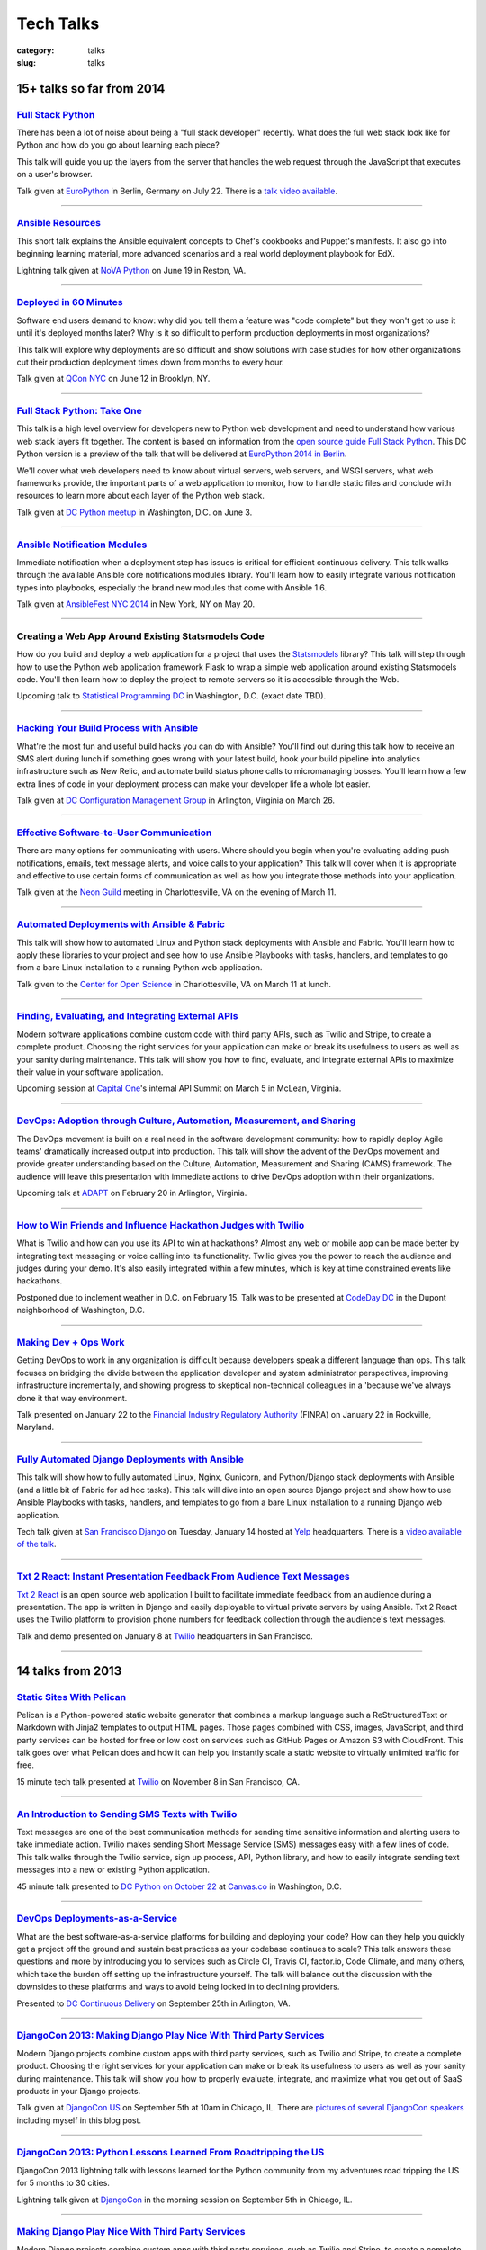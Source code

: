 Tech Talks
==========

:category: talks
:slug: talks


15+ talks so far from 2014
--------------------------

`Full Stack Python </presentations/2014-full-stack-python-berlin.html>`_
~~~~~~~~~~~~~~~~~~~~~~~~~~~~~~~~~~~~~~~~~~~~~~~~~~~~~~~~~~~~~~~~~~~~~~~~
There has been a lot of noise about being a "full stack developer" recently. 
What does the full web stack look like for Python and how do you go about 
learning each piece?

This talk will guide you up the layers from the server that handles the web 
request through the JavaScript that executes on a user's browser.

Talk given at
`EuroPython <https://ep2014.europython.eu/en/schedule/schedule/>`_ 
in Berlin, Germany on July 22. There is a 
`talk video available <https://www.youtube.com/watch?v=s6NaOKD40rY>`_.

----


`Ansible Resources </presentations/2014-ansible-resources.html>`_
~~~~~~~~~~~~~~~~~~~~~~~~~~~~~~~~~~~~~~~~~~~~~~~~~~~~~~~~~~~~~~~~~
This short talk explains the Ansible equivalent concepts to Chef's cookbooks 
and Puppet's manifests. It also go into beginning learning material, more
advanced scenarios and a real world deployment playbook for EdX.

Lightning talk given at 
`NoVA Python <http://www.meetup.com/NOVA-Python/events/169170702/>`_ 
on June 19 in Reston, VA.

----


`Deployed in 60 Minutes </presentations/2014-qcon-deployed-60-mins.html>`_
~~~~~~~~~~~~~~~~~~~~~~~~~~~~~~~~~~~~~~~~~~~~~~~~~~~~~~~~~~~~~~~~~~~~~~~~~~
Software end users demand to know: why did you tell them a feature was "code 
complete" but they won't get to use it until it's deployed months later? Why 
is it so difficult to perform production deployments in most organizations?
 
This talk will explore why deployments are so difficult and show solutions 
with case studies for how other organizations cut their production deployment 
times down from months to every hour.

Talk given at `QCon NYC <https://qconnewyork.com/users/matt-makai>`_ 
on June 12 in Brooklyn, NY.

----


`Full Stack Python: Take One </presentations/2014-full-stack-python-dc.html>`_
~~~~~~~~~~~~~~~~~~~~~~~~~~~~~~~~~~~~~~~~~~~~~~~~~~~~~~~~~~~~~~~~~~~~~~~~~~~~~~
This talk is a high level overview for developers new to Python web 
development and need to understand how various web stack layers fit 
together. The content is based on information from the 
`open source guide Full Stack Python <http://www.fullstackpython.com/>`_. 
This DC Python version is a preview of the talk that will be delivered at 
`EuroPython 2014 in Berlin <https://ep2014.europython.eu/en/event/talks/>`_.

We'll cover what web developers need to know about virtual servers, web 
servers, and WSGI servers, what web frameworks provide, the important 
parts of a web application to monitor, how to handle static files and 
conclude with resources to learn more about each layer of the Python web 
stack.

Talk given at 
`DC Python meetup <http://www.meetup.com/DCPython/events/184415582/>`_ 
in Washington, D.C. on June 3.

----


`Ansible Notification Modules </presentations/2014-ansible-notification-modules.html>`_
~~~~~~~~~~~~~~~~~~~~~~~~~~~~~~~~~~~~~~~~~~~~~~~~~~~~~~~~~~~~~~~~~~~~~~~~~~~~~~~~~~~~~~~~~~~
Immediate notification when a deployment step has issues is critical for 
efficient continuous delivery. This talk walks through the available Ansible 
core notifications modules library. You'll learn how to easily integrate 
various notification types into playbooks, especially the brand new modules 
that come with Ansible 1.6.

Talk given at 
`AnsibleFest NYC 2014 <https://www.eventbrite.com/e/ansiblefest-nyc-2014-tickets-10952628607>`_
in New York, NY on May 20.

----


Creating a Web App Around Existing Statsmodels Code
~~~~~~~~~~~~~~~~~~~~~~~~~~~~~~~~~~~~~~~~~~~~~~~~~~~
How do you build and deploy a web application for a project that uses the 
`Statsmodels <https://github.com/statsmodels/statsmodels/>`_ library? 
This talk will step through how to use the Python web application framework 
Flask to wrap a simple web application around existing Statsmodels code. You'll
then learn how to deploy the project to remote servers so it is accessible
through the Web.

Upcoming talk to 
`Statistical Programming DC <http://www.meetup.com/stats-prog-dc/>`_ 
in Washington, D.C. (exact date TBD).

----


`Hacking Your Build Process with Ansible </presentations/2014-hacking-build-process-ansible.html>`_
~~~~~~~~~~~~~~~~~~~~~~~~~~~~~~~~~~~~~~~~~~~~~~~~~~~~~~~~~~~~~~~~~~~~~~~~~~~~~~~~~~~~~~~~~~~~~~~~~~~
What're the most fun and useful build hacks you can do with Ansible? You'll 
find out during this talk how to receive an SMS alert during lunch if 
something goes wrong with your latest build, hook your build pipeline into 
analytics infrastructure such as New Relic, and automate build status phone 
calls to micromanaging bosses. You'll learn how a few extra lines of code in 
your deployment process can make your developer life a whole lot easier.

Talk given at `DC Configuration Management Group <http://www.meetup.com/DC-Configuration-Management-Group/events/170471292/>`_
in Arlington, Virginia on March 26.

----


`Effective Software-to-User Communication </presentations/2014-neon-guild-effective-software-to-user-communication.html>`_
~~~~~~~~~~~~~~~~~~~~~~~~~~~~~~~~~~~~~~~~~~~~~~~~~~~~~~~~~~~~~~~~~~~~~~~~~~~~~~~~~~~~~~~~~~~~~~~~~~~~~~~~~~~~~~~~~~~~~~~~~~
There are many options for communicating with users. Where should you begin
when you're evaluating adding push notifications, emails, text message 
alerts, and voice calls to your application? This talk will cover when it is
appropriate and effective to use certain forms of communication as well as
how you integrate those methods into your application.

Talk given at the `Neon Guild <http://www.neonguild.org/>`_ meeting in 
Charlottesville, VA on the evening of March 11.

----


`Automated Deployments with Ansible & Fabric </presentations/2014-cos-ansible.html>`_
~~~~~~~~~~~~~~~~~~~~~~~~~~~~~~~~~~~~~~~~~~~~~~~~~~~~~~~~~~~~~~~~~~~~~~~~~~~~~~~~~~~~~
This talk will show how to automated Linux and Python stack deployments with 
Ansible and Fabric. You'll learn how to apply these libraries to your 
project and see how to use Ansible Playbooks with tasks, handlers, and 
templates to go from a bare Linux installation to a running Python web 
application.

Talk given to the
`Center for Open Science <http://centerforopenscience.org/>`_ in 
Charlottesville, VA on March 11 at lunch.

----


`Finding, Evaluating, and Integrating External APIs </presentations/2014-capital-one-find-evaluate-integrate-external-apis.html>`_
~~~~~~~~~~~~~~~~~~~~~~~~~~~~~~~~~~~~~~~~~~~~~~~~~~~~~~~~~~~~~~~~~~~~~~~~~~~~~~~~~~~~~~~~~~~~~~~~~~~~~~~~~~~~~~~~~~~~~~~~~~~~~~~~~~
Modern software applications combine custom code with third party APIs, 
such as Twilio and Stripe, to create a complete product. Choosing the 
right services for your application can make or break its usefulness to 
users as well as your sanity during maintenance. This talk will show you 
how to find, evaluate, and integrate external APIs to maximize their value
in your software application.

Upcoming session at `Capital One <https://www.capitalone.com/>`_'s internal
API Summit on March 5 in McLean, Virginia.

----

..  Appropriate Software Communications
    ~~~~~~~~~~~~~~~~~~~~~~~~~~~~~~~~~~~
    When is it appropriate to send an email, push notification, text message,
    or voice call to users from your web or mobile application? This
    short talk covers several important rules for fostering maximum user 
    engagement while avoiding spamming your customers.
    Upcoming short 10 minute talk on March 3 to 
    `DC Nightowls <http://www.meetup.com/dcnightowls/>`_ in the Dupont 
    neighborhood of Washington, D.C.
    ----


`DevOps: Adoption through Culture, Automation, Measurement, and Sharing </presentations/2014-adapt-devops.html>`_
~~~~~~~~~~~~~~~~~~~~~~~~~~~~~~~~~~~~~~~~~~~~~~~~~~~~~~~~~~~~~~~~~~~~~~~~~~~~~~~~~~~~~~~~~~~~~~~~~~~~~~~~~~~~~~~~~~~~~~~~~
The DevOps movement is built on a real need in the software development 
community: how to rapidly deploy Agile teams' dramatically increased 
output into production. This talk will show the advent of the DevOps 
movement and provide greater understanding based on the Culture, Automation, 
Measurement and Sharing (CAMS) framework. The audience will leave this 
presentation with immediate actions to drive DevOps adoption within their 
organizations.

Upcoming talk at `ADAPT <http://afei.org/events/4A21/Pages/default.aspx>`_  on February 20 in Arlington, Virginia.

----


`How to Win Friends and Influence Hackathon Judges with Twilio </presentations/2014-codeday-dc-twilio-intro.html>`_
~~~~~~~~~~~~~~~~~~~~~~~~~~~~~~~~~~~~~~~~~~~~~~~~~~~~~~~~~~~~~~~~~~~~~~~~~~~~~~~~~~~~~~~~~~~~~~~~~~~~~~~~~~~~~~~~~~~
What is Twilio and how can you use its API to win at hackathons? Almost
any web or mobile app can be made better by integrating text messaging or
voice calling into its functionality. Twilio gives you the power to reach
the audience and judges during your demo. It's also easily integrated within 
a few minutes, which is key at time constrained events like hackathons.

Postponed due to inclement weather in D.C. on February 15. Talk was to be
presented at `CodeDay DC <http://dc.codeday.org/>`_ in the Dupont 
neighborhood of Washington, D.C.

----


`Making Dev + Ops Work </presentations/2014-finra-dev-plus-ops.html>`_
~~~~~~~~~~~~~~~~~~~~~~~~~~~~~~~~~~~~~~~~~~~~~~~~~~~~~~~~~~~~~~~~~~~~~~~~~~~~~~~~~~~~~~~~~~~~~~~~~~~~~~~~~~~~~~~~~~~~~
Getting DevOps to work in any organization is difficult because developers 
speak a different language than ops. This talk focuses on bridging the divide 
between the application developer and system administrator perspectives, 
improving infrastructure incrementally, and showing progress to skeptical 
non-technical colleagues in a 'because we've always done it that way 
environment.

Talk presented on January 22 to the 
`Financial Industry Regulatory Authority <http://www.finra.org/>`_
(FINRA) on January 22 in Rockville, Maryland.

----


`Fully Automated Django Deployments with Ansible </presentations/2014-san-fran-django-ansible.html>`_
~~~~~~~~~~~~~~~~~~~~~~~~~~~~~~~~~~~~~~~~~~~~~~~~~~~~~~~~~~~~~~~~~~~~~~~~~~~~~~~~~~~~~~~~~~~~~~~~~~~~~
This talk will show how to fully automated Linux, Nginx, 
Gunicorn, and Python/Django stack deployments with Ansible (and a little 
bit of Fabric for ad hoc tasks). This talk will dive into an open source 
Django project and show how to use Ansible Playbooks with tasks, 
handlers, and templates to go from a bare Linux installation to a 
running Django web application.

Tech talk given at
`San Francisco Django <http://www.meetup.com/The-San-Francisco-Django-Meetup-Group/events/151920512/>`_ 
on Tuesday, January 14 hosted at `Yelp <http://www.yelp.com/about>`_ 
headquarters. There is a `video available of the talk <http://www.youtube.com/watch?v=pg-cOPVYKCw>`_.

----


`Txt 2 React: Instant Presentation Feedback From Audience Text Messages </presentations/2014-txt2react-twilio-app.html>`_
~~~~~~~~~~~~~~~~~~~~~~~~~~~~~~~~~~~~~~~~~~~~~~~~~~~~~~~~~~~~~~~~~~~~~~~~~~~~~~~~~~~~~~~~~~~~~~~~~~~~~~~~~~~~~~~~~~~~~~~~~
`Txt 2 React <https://github.com/makaimc/txt2react>`_ is an open source web 
application I built to facilitate immediate feedback from an audience 
during a presentation. The app is written in Django and easily deployable to
virtual private servers by using Ansible. Txt 2 React uses the Twilio platform 
to provision phone numbers for feedback collection through the audience's
text messages.

Talk and demo presented on January 8 at `Twilio <https://www.twilio.com/>`_ 
headquarters in San Francisco.

----



14 talks from 2013
------------------

`Static Sites With Pelican </presentations/pelican-static-sites.html>`_
~~~~~~~~~~~~~~~~~~~~~~~~~~~~~~~~~~~~~~~~~~~~~~~~~~~~~~~~~~~~~~~~~~~~~~~
Pelican is a Python-powered static website generator that combines
a markup language such a ReStructuredText or Markdown with Jinja2 
templates to output HTML pages. Those pages combined with CSS, images, 
JavaScript, and third party services can be hosted for free or low cost
on services such as GitHub Pages or Amazon S3 with CloudFront. This talk
goes over what Pelican does and how it can help you instantly scale
a static website to virtually unlimited traffic for free.

15 minute tech talk presented at `Twilio <https://www.twilio.com/>`_ on 
November 8 in San Francisco, CA.

----


`An Introduction to Sending SMS Texts with Twilio </presentations/dc-python-intro-send-text-msgs-twilio.html>`_
~~~~~~~~~~~~~~~~~~~~~~~~~~~~~~~~~~~~~~~~~~~~~~~~~~~~~~~~~~~~~~~~~~~~~~~~~~~~~~~~~~~~~~~~~~~~~~~~~~~~~~~~~~~~~~~~~~~~~~~~~~~~~~~~~~~
Text messages are one of the best communication methods for sending time
sensitive information and alerting users to take immediate action. Twilio 
makes sending Short Message Service (SMS) messages easy with a few lines of 
code. This talk walks through the Twilio service, sign up process, API,
Python library, and how to easily integrate sending text messages into a new
or existing Python application.

45 minute talk presented to 
`DC Python on October 22 <http://www.meetup.com/dcpython/events/140875652/>`_ 
at `Canvas.co <http://canvas.co/work>`_ in Washington, D.C.

----


`DevOps Deployments-as-a-Service </presentations/dc-cont-intg-delivery-devops-service.html>`_
~~~~~~~~~~~~~~~~~~~~~~~~~~~~~~~~~~~~~~~~~~~~~~~~~~~~~~~~~~~~~~~~~~~~~~~~~~~~~~~~~~~~~~~~~~~~~
What are the best software-as-a-service platforms for building and deploying 
your code? How can they help you quickly get a project off the ground and 
sustain best practices as your codebase continues to scale? This talk 
answers these questions and more by introducing you to services such as 
Circle CI, Travis CI, factor.io, Code Climate, and many others, which take 
the burden off setting up the infrastructure yourself. The talk will 
balance out the discussion with the downsides to these platforms and 
ways to avoid being locked in to declining providers.

Presented to 
`DC Continuous Delivery <http://www.meetup.com/DC-continuous-integration/events/127362992/>`_ on September 25th in Arlington, VA.

----


`DjangoCon 2013: Making Django Play Nice With Third Party Services </presentations/djangocon-2013.html>`_
~~~~~~~~~~~~~~~~~~~~~~~~~~~~~~~~~~~~~~~~~~~~~~~~~~~~~~~~~~~~~~~~~~~~~~~~~~~~~~~~~~~~~~~~~~~~~~~~~~~~~~~~~
Modern Django projects combine custom apps with third party services, 
such as Twilio and Stripe, to create a complete product. Choosing the 
right services for your application can make or break its usefulness to 
users as well as your sanity during maintenance. This talk will show you 
how to properly evaluate, integrate, and maximize what you get out of 
SaaS products in your Django projects.

Talk given at `DjangoCon US <http://www.djangocon.us/schedule/>`_ on 
September 5th at 10am in Chicago, IL. There are 
`pictures of several DjangoCon speakers <http://www.codingacrossamerica.com/djangocon-2013-pictures.html>`_ 
including myself in this blog post.

----


`DjangoCon 2013: Python Lessons Learned From Roadtripping the US </presentations/djangocon-2013-lightning-talk.html>`_
~~~~~~~~~~~~~~~~~~~~~~~~~~~~~~~~~~~~~~~~~~~~~~~~~~~~~~~~~~~~~~~~~~~~~~~~~~~~~~~~~~~~~~~~~~~~~~~~~~~~~~~~~~~~~~~~~~~~~~
DjangoCon 2013 lightning talk with lessons learned for the Python community 
from my adventures road tripping the US for 5 months to 30 cities. 

Lightning talk given at `DjangoCon <http://www.djangocon.us/schedule/>`_ 
in the morning session on September 5th in Chicago, IL.

----


`Making Django Play Nice With Third Party Services </presentations/django-district-august-27-2013.html>`_
~~~~~~~~~~~~~~~~~~~~~~~~~~~~~~~~~~~~~~~~~~~~~~~~~~~~~~~~~~~~~~~~~~~~~~~~~~~~~~~~~~~~~~~~~~~~~~~~~~~~~~~~~
Modern Django projects combine custom apps with third party services, 
such as Twilio and Stripe, to create a complete product. Choosing the 
right services for your application can make or break its usefulness to 
users as well as your sanity during maintenance. This talk will show you 
how to properly evaluate, integrate, and maximize what you get out of 
SaaS products in your Django projects.

Trial run of my DjangoCon presented at
`Django District <http://www.meetup.com/django-district/events/131235942/>`_
on August 27th in Washington, D.C.

----


`Staying Sane While Taking Over An Existing Django Codebase </presentations/django-boston-july-2013.html>`_
~~~~~~~~~~~~~~~~~~~~~~~~~~~~~~~~~~~~~~~~~~~~~~~~~~~~~~~~~~~~~~~~~~~~~~~~~~~~~~~~~~~~~~~~~~~~~~~~~~~~~~~~~~~
How do you quickly get up to speed on an existing Django project codebase? 
You're eventually going to run into a large unfamiliar codebase whether 
you're the new developer on a team with an established codebase 
or just working with code you wrote awhile back. This talk covers steps you 
absolutely must take to identify and triage existing issues, stablize the 
codebase, and gently guide the project towards "this is amazing!" status.

Talk given at 
`Boston Django <http://www.meetup.com/djangoboston/events/100266532/>`_ 
on July 31st. There is a 
`video <http://www.youtube.com/watch?v=psCVC9BdgsA>`_ 
available for this talk, a 
`summary with pictures <http://www.codingacrossamerica.com/django-boston-talk.html>`_ 
on my Coding Across America website, and a 
`detailed blog post on the topic <../django-project-checklist.html>`_.

----


`Making Your City's Developer Community Awesome </presentations/omaha-python-july-2013.html>`_
~~~~~~~~~~~~~~~~~~~~~~~~~~~~~~~~~~~~~~~~~~~~~~~~~~~~~~~~~~~~~~~~~~~~~~~~~~~~~~~~~~~~~~~~~~~~~~
What differentiates tech communities in cities across the United States? 
How do you make your community rally around a programming language's 
ecosystem and spur genuine excitement every time your group meets? This 
talk will show you what the best tech communities do right (hint: it's not 
city size that matters), what mistakes they need to correct, and how Omaha 
can continue building momentum for its developer community.

Talk given at  
`Omaha Python <http://www.omahapython.org/blog/>`_ on July 1st. Unfortunately,
the audio did not come out well so the video was not published.

----


`Coding Across America Lessons for EvoNexus Entrepreneurs </presentations/san-diego-evonexus-startups.html>`_
~~~~~~~~~~~~~~~~~~~~~~~~~~~~~~~~~~~~~~~~~~~~~~~~~~~~~~~~~~~~~~~~~~~~~~~~~~~~~~~~~~~~~~~~~~~~~~~~~~~~~~~~~~~~~~
What can EvoNexus startups learn from other startups and ecosystems across 
the country? This talk will focus on what Matt Makai has seen from the 
previous ten cities in his Coding Across America road trip. The format will 
be an open discussion based on the San Diego startup community's most 
pressing concerns and questions.

Talk on April 26 given at `EvoNexus <http://www.commnexus.org/incubator/>`_ 
in San Diego for current incubator entrepreneurs.

----


`Git and Github Workflows </presentations/memphis-python-github-workflows.html>`_
~~~~~~~~~~~~~~~~~~~~~~~~~~~~~~~~~~~~~~~~~~~~~~~~~~~~~~~~~~~~~~~~~~~~~~~~~~~~~~~~~
What are the strengths and weaknesses of using Github for varying 
development team configurations? This talk will cover topics such as 
creating a canonical repository to have development team members fork 
from, handling code reviews through pull requests, and creating separate 
branches for testing and production deployments. This programming 
language-agnostic talk draws upon work with both co-located and 
geographically dispersed teams at the Consumer Financial Protection 
Bureau, the George Washington University, and Motley Fool, some of which 
was recently covered in this 
`article by Wired <http://www.wired.com/wiredenterprise/2013/01/hack-the-government/>`_.

Presented at `Memphis Python <http://mempy.org/>`_ on March 25, 2013. 
`Pictures <http://www.codingacrossamerica.com/memphis-mempy-talk.html>`_ 
from the presentation.


----


`Coding Across America at PyCon </presentations/pycon-andrew-baker.html>`_
~~~~~~~~~~~~~~~~~~~~~~~~~~~~~~~~~~~~~~~~~~~~~~~~~~~~~~~~~~~~~~~~~~~~~~~~~~
Lightning talk presented at `PyCon <https://us.pycon.org/>`_ 
given by my colleague Andrew Baker in my absence.

----


`Beyond Hello World: Python in Industry and Academia </presentations/gwu-real-world-python.html>`_
~~~~~~~~~~~~~~~~~~~~~~~~~~~~~~~~~~~~~~~~~~~~~~~~~~~~~~~~~~~~~~~~~~~~~~~~~~~~~~~~~~~~~~~~~~~~~~~~~~
Beyond "Hello World": Real Python Use in Industry and Academia. What is 
Python used for throughout industry and academia? How can you learn parts 
of the Python ecosystem to create a skill set appealing to employers? What 
do experienced Python developers look for when hiring new developers for 
their teams? This talk will cover these questions and give you a great 
list of Python resources to learn more after the talk.

Presented to the 
`George Washington University Computer Science <http://www.cs.gwu.edu/>`_ 
department on March 1, 2013.

----


`Heroku Deployment Workflows for Django Projects </presentations/django-district-heroku-deployments.html>`_
~~~~~~~~~~~~~~~~~~~~~~~~~~~~~~~~~~~~~~~~~~~~~~~~~~~~~~~~~~~~~~~~~~~~~~~~~~~~~~~~~~~~~~~~~~~~~~~~~~~~~~~~~~~
Heroku provides a well tested platform for quick Django deployments through 
Git. This presentation will present a quick overview of Heroku's Cedar stack, 
how you deploy a Django project to Heroku, and Fabric code to automate the 
deployment process from your local environment or through continuous 
delivery with Jenkins.

Presented to `django-district <http://www.django-district.org/>`_ 
on February 12, 2013. There is a 
`video available <http://www.youtube.com/watch?v=yQo44SYI8bw>`_ for this talk.

----


`Everything I Wish I Knew as JMU Computer Science Undergrad </presentations/jmu-everything-i-wish-i-knew.html>`_
~~~~~~~~~~~~~~~~~~~~~~~~~~~~~~~~~~~~~~~~~~~~~~~~~~~~~~~~~~~~~~~~~~~~~~~~~~~~~~~~~~~~~~~~~~~~~~~~~~~~~~~~~~~~~~~~~~~~~~~~~~~~~~~~~~~~~~
You majored in computer science to learn how to program awesome projects. 
Instead you're stuck in class trying to figure out the difference between 
little endian and big endian ordering on Windows versus Linux. This talk 
will break you free from those minute details and provide an overview of 
what you need to develop awesome web applications with Python and Django. 
You'll get an overview of the full Python web application stack and find 
out where you can learn more about each component. At the end of the talk 
you'll have a checklist of exactly what you need to do to build a 
comprehensive Python skill set while you're still in school and land the 
best jobs out of school.

Presented to `JMU's ACM group <http://acm.cs.jmu.edu/>`_ on January 23, 2013.


----

7 talks from 2012
-----------------

`Agile Software Development in the Federal Government </presentations/agile-software-development-in-federal-government.html>`_
~~~~~~~~~~~~~~~~~~~~~~~~~~~~~~~~~~~~~~~~~~~~~~~~~~~~~~~~~~~~~~~~~~~~~~~~~~~~~~~~~~~~~~~~~~~~~~~~~~~~~~~~~~~~~~~~~~~~~~~~~~~~~~
With the latest executive mandates for IT reform, more and more agencies are 
adopting agile methods. But the devil is in the details. How can you achieve 
real governance with lightweight methods? How can you adjust scope on fixed 
contracts? Is collaboration even possible with competing contractors? This 
interactive session will offer actionable strategies to navigate the unique 
constraints for implementing agile in a federal environment.

Presented to the `2012 Project Management Symposium <http://www.pmiwdc.org/2012-project-management-symposium/2012-project-management-symposium-agenda/2012-project-management>`_ on September 28, 2012.

----

`Python Indoctrination: For Non-Believers </presentations/what-is-python-for-everyone.html#>`_
~~~~~~~~~~~~~~~~~~~~~~~~~~~~~~~~~~~~~~~~~~~~~~~~~~~~~~~~~~~~~~~~~~~~~~~~~~~~~~~~~~~~~~~~~~~~~~
Presented internally at `Excella Consulting <http://www.excella.com/>`_ on
August 21, 2012.

----

`Django: An Introduction </presentations/django-introduction.html#>`_
~~~~~~~~~~~~~~~~~~~~~~~~~~~~~~~~~~~~~~~~~~~~~~~~~~~~~~~~~~~~~~~~~~~~~
Presented to the `Dgentle Django <http://novapython.eventbrite.com/>`_ 
introductory class on August 11, 2012. 

----

`Hello, Twitter Bootstrap! </presentations/twitter-bootstrap-overview.html#>`_
~~~~~~~~~~~~~~~~~~~~~~~~~~~~~~~~~~~~~~~~~~~~~~~~~~~~~~~~~~~~~~~~~~~~~~~~~~~~~~
Presented to my client the 
`Consumer Financial Protection Bureau <http://www.consumerfinance.gov/>`_ on
May 18, 2012.

----

`What is Big Data? </presentations/what-is-big-data.html#>`_
~~~~~~~~~~~~~~~~~~~~~~~~~~~~~~~~~~~~~~~~~~~~~~~~~~~~~~~~~~~~
Presented to Excella's `Business Intelligence Center of Excellence <http://excella.com/services/business-intelligence-center-of-excellence.aspx>`_ 
on May 7, 2012.

----

`Push Notifications With Python and Urban Airship </presentations/python-wrapper-urban-airship-dc-python.html#>`_
~~~~~~~~~~~~~~~~~~~~~~~~~~~~~~~~~~~~~~~~~~~~~~~~~~~~~~~~~~~~~~~~~~~~~~~~~~~~~~~~~~~~~~~~~~~~~~~~~~~~~~~~~~~~~~~~~
Presented to `DC Python <http://meetup.dcpython.org/>`_ on 
`April 3, 2012 <http://meetup.dcpython.org/events/23832651/>`_ and 
Excella Consulting's 
`Java COE <http://excella.com/services/java-center-of-excellence.aspx>`_ 
on March 12, 2012.

----

`What's Coming in Django 1.4 </presentations/whats-coming-django-1-4.html#/step-1>`_
~~~~~~~~~~~~~~~~~~~~~~~~~~~~~~~~~~~~~~~~~~~~~~~~~~~~~~~~~~~~~~~~~~~~~~~~~~~~~~~~~~~~
Presented to django-district on February 21, 2012.

